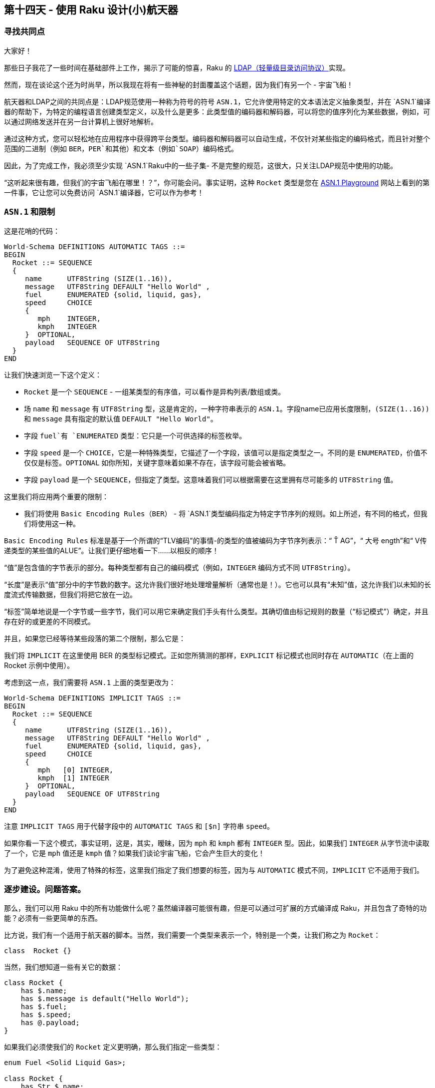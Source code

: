 == 第十四天 - 使用 Raku 设计(小)航天器

=== 寻找共同点

大家好！

那些日子我花了一些时间在基础部件上工作，揭示了可能的惊喜，Raku 的 link:https://en.wikipedia.org/wiki/Lightweight_Directory_Access_Protocol[LDAP（轻量级目录访问协议）]实现。

然而，现在谈论这个还为时尚早，所以我现在将有一些神秘的封面覆盖这个话题，因为我们有另一个 - 宇宙飞船！

航天器和LDAP之间的共同点是：LDAP规范使用一种称为符号的符号 `ASN.1`，它允许使用特定的文本语法定义抽象类型，并在 `ASN.1`编译器的帮助下，为特定的编程语言创建类型定义，以及什么是更多：此类型值的编码器和解码器，可以将您的值序列化为某些数据，例如，可以通过网络发送并在另一台计算机上很好地解析。

通过这种方式，您可以轻松地在应用程序中获得跨平台类型。编码器和解码器可以自动生成，不仅针对某些指定的编码格式，而且针对整个范围的二进制（例如 `BER`，`PER`和其他）和文本（例如`SOAP`）编码格式。

因此，为了完成工作，我必须至少实现 `ASN.1`Raku中的一些子集- 不是完整的规范，这很大，只关注LDAP规范中使用的功能。

“这听起来很有趣，但我们的宇宙飞船在哪里！？”，你可能会问。事实证明，这种 `Rocket` 类型是您在 link:http://asn1-playground.oss.com/[ASN.1 Playground] 网站上看到的第一件事，它让您可以免费访问 `ASN.1`编译器，它可以作为参考！

=== `ASN.1` 和限制

这是花哨的代码：

```
World-Schema DEFINITIONS AUTOMATIC TAGS ::=
BEGIN
  Rocket ::= SEQUENCE
  {
     name      UTF8String (SIZE(1..16)),
     message   UTF8String DEFAULT "Hello World" ,
     fuel      ENUMERATED {solid, liquid, gas},
     speed     CHOICE
     {
        mph    INTEGER,
        kmph   INTEGER
     }  OPTIONAL,
     payload   SEQUENCE OF UTF8String
  }
END
```

让我们快速浏览一下这个定义：

- `Rocket` 是一个 `SEQUENCE`  - 一组某类型的有序值，可以看作是异构列表/数组或类。  
- 场 `name` 和 `message` 有 `UTF8String` 型，这是肯定的，一种字符串表示的 `ASN.1`。字段name已应用长度限制，`(SIZE(1..16))` 和 `message` 具有指定的默认值 `DEFAULT "Hello World"`。
- 字段 `fuel`有 `ENUMERATED` 类型：它只是一个可供选择的标签枚举。  
- 字段 `speed` 是一个 `CHOICE`，它是一种特殊类型，它描述了一个字段，该值可以是指定类型之一。不同的是 `ENUMERATED`，价值不仅仅是标签。`OPTIONAL` 如你所知，关键字意味着如果不存在，该字段可能会被省略。
- 字段 `payload` 是一个 `SEQUENCE`，但指定了类型。这意味着我们可以根据需要在这里拥有尽可能多的 `UTF8String` 值。  
  
这里我们将应用两个重要的限制：

- 我们将使用 `Basic Encoding Rules（BER）` - 将 `ASN.1`类型编码指定为特定字节序列的规则。如上所述，有不同的格式，但我们将使用这一种。  

`Basic Encoding Rules` 标准是基于一个所谓的“TLV编码”的事情-的类型的值被编码为字节序列表示：“ Ť AG”，“ 大号 ength”和“ V传递类型的某些值的ALUE”。让我们更仔细地看一下......以相反的顺序！

“值”是包含值的字节表示的部分。每种类型都有自己的编码模式（例如，`INTEGER` 编码方式不同 `UTF8String`）。

“长度”是表示“值”部分中的字节数的数字。这允许我们很好地处理增量解析（通常也是！）。它也可以具有“未知”值，这允许我们以未知的长度流式传输数据，但我们将把它放在一边。

“标签”简单地说是一个字节或一些字节，我们可以用它来确定我们手头有什么类型。其确切值由标记规则的数量（“标记模式”）确定，并且存在好的或更差的不同模式。

并且，如果您已经等待某些段落的第二个限制，那么它是：

我们将 `IMPLICIT` 在这里使用 BER 的类型标记模式。正如您所猜测的那样，`EXPLICIT` 标记模式也同时存在 `AUTOMATIC`（在上面的 Rocket 示例中使用）。

考虑到这一点，我们需要将 `ASN.1` 上面的类型更改为：

```
World-Schema DEFINITIONS IMPLICIT TAGS ::=
BEGIN
  Rocket ::= SEQUENCE
  {
     name      UTF8String (SIZE(1..16)),
     message   UTF8String DEFAULT "Hello World" ,
     fuel      ENUMERATED {solid, liquid, gas},
     speed     CHOICE
     {
        mph   [0] INTEGER,
        kmph  [1] INTEGER
     }  OPTIONAL,
     payload   SEQUENCE OF UTF8String
  }
END
```

注意 `IMPLICIT TAGS` 用于代替字段中的 `AUTOMATIC TAGS` 和 `[$n]` 字符串 `speed`。

如果你看一下这个模式，事实证明，这是，其实，暧昧，因为 `mph` 和 `kmph` 都有 `INTEGER` 型。因此，如果我们 `INTEGER` 从字节流中读取了一个，它是 `mph` 值还是 `kmph` 值？如果我们谈论宇宙飞船，它会产生巨大的变化！

为了避免这种混淆，使用了特殊的标签，这里我们指定了我们想要的标签，因为与 `AUTOMATIC` 模式不同，`IMPLICIT` 它不适用于我们。

=== 逐步建设。问题答案。

那么，我们可以用 Raku 中的所有功能做什么呢？虽然编译器可能很有趣，但是可以通过可扩展的方式编译成 Raku，并且包含了奇特的功能？必须有一些更简单的东西。

比方说，我们有一个适用于航天器的脚本。当然，我们需要一个类型来表示一个，特别是一个类，让我们称之为 `Rocket`：

```raku
class  Rocket {}
```

当然，我们想知道一些有关它的数据：

```raku
class Rocket {
    has $.name;
    has $.message is default("Hello World");
    has $.fuel;
    has $.speed;
    has @.payload;
}
```
如果我们必须使我们的 `Rocket` 定义更明确，那么我们指定一些类型：

```raku
enum Fuel <Solid Liquid Gas>;

class Rocket {
    has Str $.name;
    has Str $.message is default("Hello World");
    has Fuel $.fuel;
    has $.speed;
    has Str @.payload;
}
```

现在它开始提醒我们一些事情......
 
- `Str` 类似 `UTF8String`，只是我们不能离开它这样，因为 `ASN.1`我们不仅有 `UTF8String`，而且 `BIT STRING`，`OCTET STRING` 和其他字符串类型。
- `Fuel` 枚举类似于 `ENUMERATED` 类型。  
- `@.payload` 中的 `@` 符号告诉我们，这将是一个序列，而且 `Str` 指定其元素的类型。  
- 但是虽然有一些类似的观点，但从我们 `ASN.1`的观点来看，我们没有足够的数据。让我们一步一步解决这些问题！  

> 我们怎么知道这完全Rocket是 `ASN.1`序列类型？

通过应用角色：`class Rocket does ASNSequence`。

> 我们怎么知道确切的字段顺序？

通过实现此角色的存根方法：`method ASN-order { <$!name $!message $!fuel $!speed @!payload> }`

> 我们怎么知道这 `$.speed` 是可选的？

我们只是应用它的特征！link:https://docs.raku.org/language/traits[Traits] 允许我们在代码部分上执行自定义代码，特别是 `Attributes`。例如，虚构的API可以是这样的：`has $.speed is optional`。

> 我们怎么知道 $.speed 是多少？

由于 `CHOICE` 类型是“特殊的”，但仍然是一流的（例如，你可以使它递归），我们需要在这里发挥作用：`ASNChoice` 来救援。

>  我们怎么知道 `ASN.1`我们的 Str 类型是什么类型的字符串？

我们来写吧 `has Str $.name is UTF8String;`。

> 我们如何指定字段的默认值？

虽然 Raku 已经具有内置 `is default` 特性，但对我们来说不好的是我们无法“很好地”检测到它。因此，我们必须引入另一个自定义特征，以满足我们的目的并应用内置特征：`has Str $.message is default-value("Hello World");`

让我们在一个包中回答所有这些问题：

```raku
role ASNSequence { #`[ Elves Special Magic Truly Happens Here ] }

role ASNChoice { #`[ And even here ]  }

class SpeedChoice does ASNChoice {
    method ASN-choice() {
        # Description of: names, tags, types specificed by this CHOICE
        { mph => (0 => Int), kmph => (1 => Int) }
    }
}

class Rocket does ASNSequence {
    has Str $.name is UTF8String;
    has Str $.message is default-value("Hello World") is UTF8String;
    has Fuel $.fuel;
    has SpeedChoice $.speed is optional;
    has Str @.payload is UTF8String;

    method ASN-order { <$!name $!message $!fuel $!speed @!payload> }
}
```

值可能类似于：

```raku
my $rocket = Rocket.new(
    name => 'Falcon',
    fuel => Solid,
    speed => SpeedChoice.new((mph => 18000)),
    payload => [ "Car", "GPS" ]);
```

答案越多，问题就越多

对于这个微小的例子（另一方面，它已经 `ASN.1`展示了许多特性），实际上，我们需要在我们的应用程序中使用这个类的实例，并可能根据需要对其进行编码和解码。

那么精灵们对我们的数据秘密做了什么？让我们在下一篇文章中找到答案！

